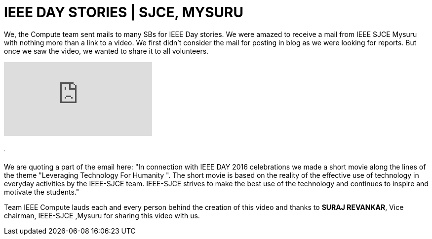 = IEEE DAY STORIES | SJCE, MYSURU

We, the Compute team sent mails to many SBs for IEEE Day stories. We were amazed to receive a mail from IEEE SJCE Mysuru with nothing more than a link to a video. We first didn't consider the mail for posting in blog as we were looking for reports. But once we saw the video, we wanted to share it to all volunteers.

video::Pw7LFFzXMKY[youtube]
====== .
We are quoting a part of the email here:
"In connection with IEEE DAY 2016 celebrations we made a short movie along the lines of the theme "Leveraging Technology For Humanity ". The short movie is based on the reality of the effective use of technology in everyday activities by the IEEE-SJCE team. IEEE-SJCE strives to make the best use of the technology and continues to inspire and motivate the students."

Team IEEE Compute lauds each and every person behind the creation of this video and thanks to *SURAJ REVANKAR*, Vice chairman, IEEE-SJCE ,Mysuru for sharing this video with us.